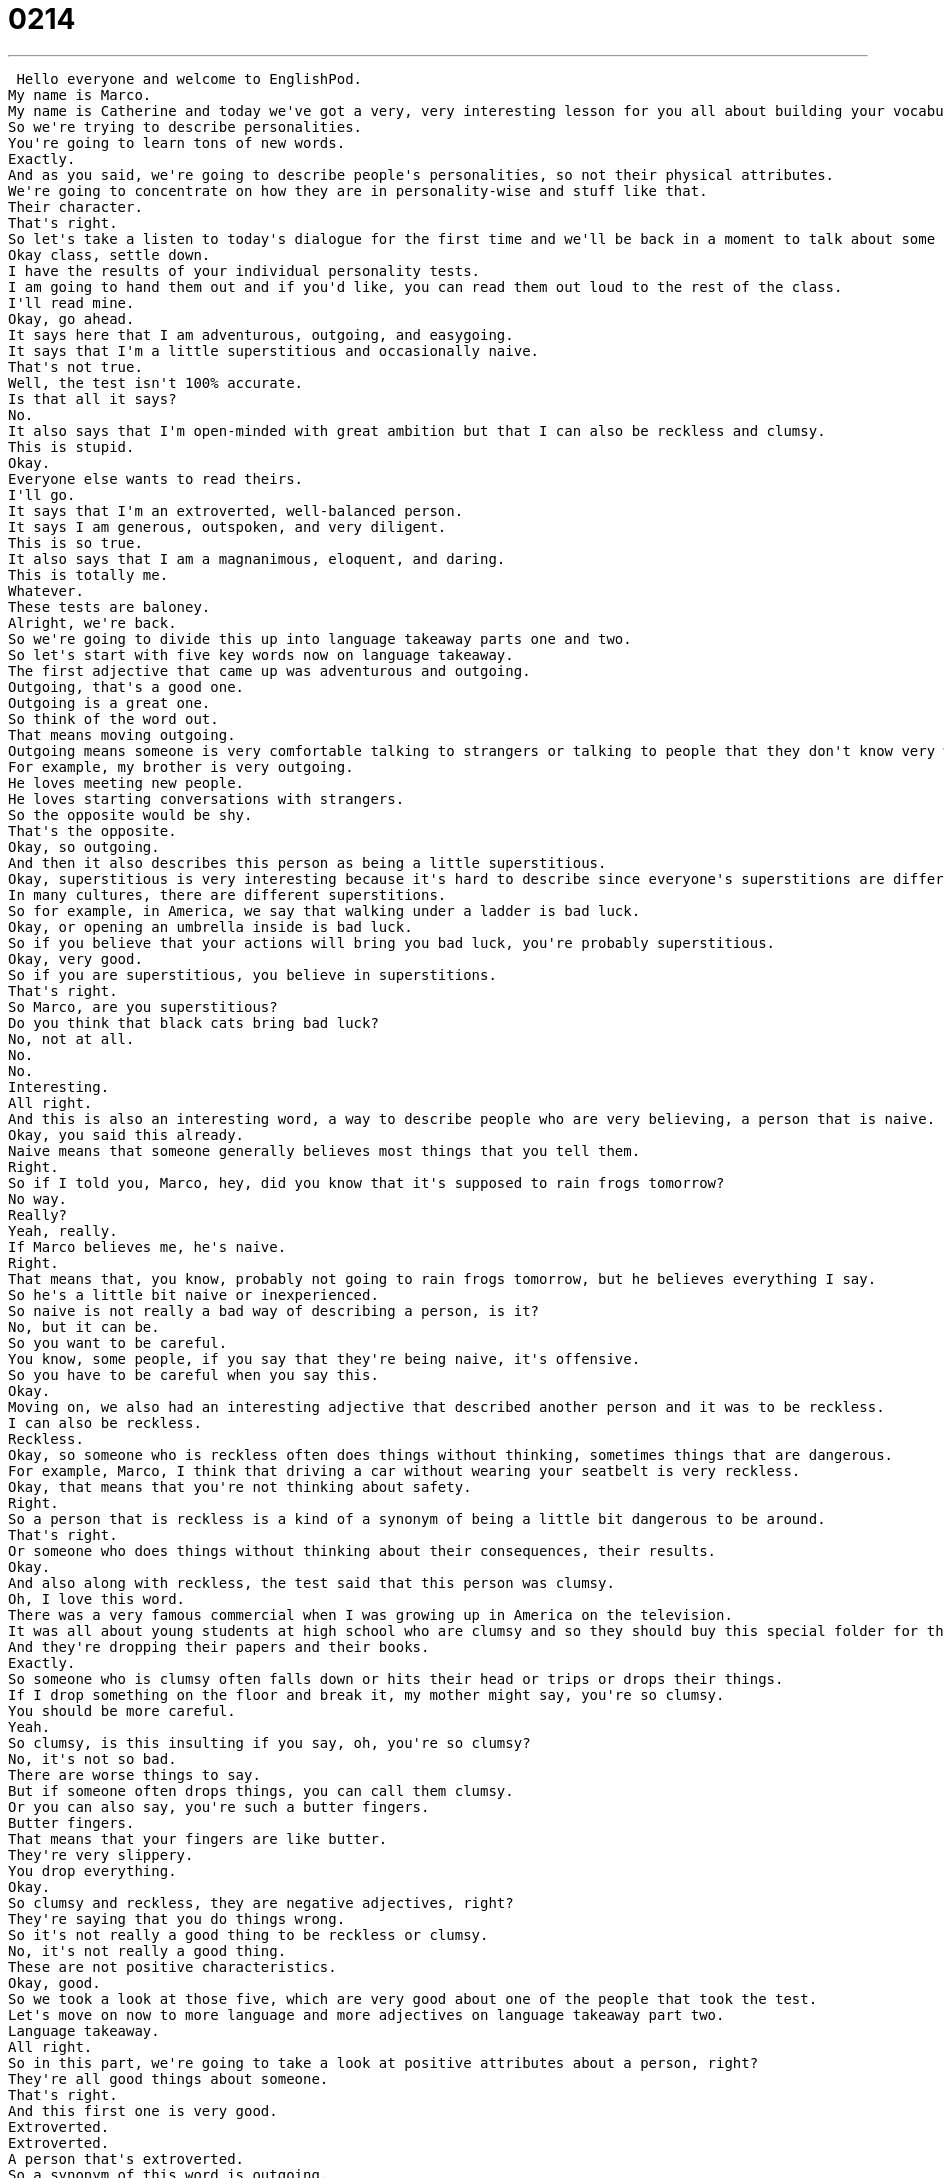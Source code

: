= 0214
:toc: left
:toclevels: 3
:sectnums:
:stylesheet: ../../../../myAdocCss.css

'''


 Hello everyone and welcome to EnglishPod.
My name is Marco.
My name is Catherine and today we've got a very, very interesting lesson for you all about building your vocabulary.
So we're trying to describe personalities.
You're going to learn tons of new words.
Exactly.
And as you said, we're going to describe people's personalities, so not their physical attributes.
We're going to concentrate on how they are in personality-wise and stuff like that.
Their character.
That's right.
So let's take a listen to today's dialogue for the first time and we'll be back in a moment to talk about some of these great words.
Okay class, settle down.
I have the results of your individual personality tests.
I am going to hand them out and if you'd like, you can read them out loud to the rest of the class.
I'll read mine.
Okay, go ahead.
It says here that I am adventurous, outgoing, and easygoing.
It says that I'm a little superstitious and occasionally naive.
That's not true.
Well, the test isn't 100% accurate.
Is that all it says?
No.
It also says that I'm open-minded with great ambition but that I can also be reckless and clumsy.
This is stupid.
Okay.
Everyone else wants to read theirs.
I'll go.
It says that I'm an extroverted, well-balanced person.
It says I am generous, outspoken, and very diligent.
This is so true.
It also says that I am a magnanimous, eloquent, and daring.
This is totally me.
Whatever.
These tests are baloney.
Alright, we're back.
So we're going to divide this up into language takeaway parts one and two.
So let's start with five key words now on language takeaway.
The first adjective that came up was adventurous and outgoing.
Outgoing, that's a good one.
Outgoing is a great one.
So think of the word out.
That means moving outgoing.
Outgoing means someone is very comfortable talking to strangers or talking to people that they don't know very well.
For example, my brother is very outgoing.
He loves meeting new people.
He loves starting conversations with strangers.
So the opposite would be shy.
That's the opposite.
Okay, so outgoing.
And then it also describes this person as being a little superstitious.
Okay, superstitious is very interesting because it's hard to describe since everyone's superstitions are different.
In many cultures, there are different superstitions.
So for example, in America, we say that walking under a ladder is bad luck.
Okay, or opening an umbrella inside is bad luck.
So if you believe that your actions will bring you bad luck, you're probably superstitious.
Okay, very good.
So if you are superstitious, you believe in superstitions.
That's right.
So Marco, are you superstitious?
Do you think that black cats bring bad luck?
No, not at all.
No.
No.
Interesting.
All right.
And this is also an interesting word, a way to describe people who are very believing, a person that is naive.
Okay, you said this already.
Naive means that someone generally believes most things that you tell them.
Right.
So if I told you, Marco, hey, did you know that it's supposed to rain frogs tomorrow?
No way.
Really?
Yeah, really.
If Marco believes me, he's naive.
Right.
That means that, you know, probably not going to rain frogs tomorrow, but he believes everything I say.
So he's a little bit naive or inexperienced.
So naive is not really a bad way of describing a person, is it?
No, but it can be.
So you want to be careful.
You know, some people, if you say that they're being naive, it's offensive.
So you have to be careful when you say this.
Okay.
Moving on, we also had an interesting adjective that described another person and it was to be reckless.
I can also be reckless.
Reckless.
Okay, so someone who is reckless often does things without thinking, sometimes things that are dangerous.
For example, Marco, I think that driving a car without wearing your seatbelt is very reckless.
Okay, that means that you're not thinking about safety.
Right.
So a person that is reckless is a kind of a synonym of being a little bit dangerous to be around.
That's right.
Or someone who does things without thinking about their consequences, their results.
Okay.
And also along with reckless, the test said that this person was clumsy.
Oh, I love this word.
There was a very famous commercial when I was growing up in America on the television.
It was all about young students at high school who are clumsy and so they should buy this special folder for their schoolwork to help them because they're so clumsy.
And they're dropping their papers and their books.
Exactly.
So someone who is clumsy often falls down or hits their head or trips or drops their things.
If I drop something on the floor and break it, my mother might say, you're so clumsy.
You should be more careful.
Yeah.
So clumsy, is this insulting if you say, oh, you're so clumsy?
No, it's not so bad.
There are worse things to say.
But if someone often drops things, you can call them clumsy.
Or you can also say, you're such a butter fingers.
Butter fingers.
That means that your fingers are like butter.
They're very slippery.
You drop everything.
Okay.
So clumsy and reckless, they are negative adjectives, right?
They're saying that you do things wrong.
So it's not really a good thing to be reckless or clumsy.
No, it's not really a good thing.
These are not positive characteristics.
Okay, good.
So we took a look at those five, which are very good about one of the people that took the test.
Let's move on now to more language and more adjectives on language takeaway part two.
Language takeaway.
All right.
So in this part, we're going to take a look at positive attributes about a person, right?
They're all good things about someone.
That's right.
And this first one is very good.
Extroverted.
Extroverted.
A person that's extroverted.
So a synonym of this word is outgoing.
Okay.
So it's pretty much the same thing.
That's right.
Because extra means going out.
Out.
So in this case, someone who is extroverted often meets new people, goes out and does social things, goes to the movies, goes out with friends, meets strangers, talks to strangers.
Again, it's like being outgoing.
Someone who's comfortable with new people.
And what about the opposite?
So we said that shy is the opposite of outgoing.
What would be the opposite for extroverted?
Extroverted's opposite is introverted.
Intro means in, not out.
So that means someone who's very shy, who is uncomfortable with new people.
Okay.
And well, apart from being extroverted, the test also said that this person is very diligent.
Ooh, diligent is a great word.
This is a word you want to hear from your teachers and your bosses.
Okay.
If someone says, Marco, you are very diligent at work.
What does that mean?
It means you're very careful.
You always do things very thoroughly.
And also quickly, right?
When you tell them to do something, they do it immediately.
That's right.
So a diligent worker always does a good job and does it in a timely manner.
Okay.
And moving on to our third adjective.
This one is kind of strange.
It kind of sounds like monogamy, but it's magnanimous.
Magnanimous.
All right.
Magnanimous.
This is a great word.
We hear this a lot in the newspaper or on TV about usually famous people.
He did something very magnanimous, or it was a magnanimous gesture.
This describes a person who does things for the benefit of other people.
Someone who is thinking about the wellbeing and the health and the lives of others.
So it would be a person that likes to share or a person that's not selfish.
Right.
So if you donate half of your salary this month to victims of an earthquake, I would say, Marco, that's so magnanimous of you.
You're so magnanimous.
Okay.
Awesome.
And apart from being magnanimous, if a person is eloquent, I guess that's also a positive attribute.
Oh, yeah.
This is another really good one.
Someone who is eloquent is a very good speaker.
Okay.
This means that when they talk, they sound very, very good.
Someone who's eloquent uses big words, but is also very good at making other people listen.
Okay.
So it's usually about speaking.
So you would say he's an eloquent speaker.
That's right.
So someone who is eloquent is fun or good or interesting to listen to.
Okay.
And our last description for personalities and the way people are is a person that's daring.
Well, this can be a good thing or a bad thing.
It depends on who you're talking about because sometimes daring people are also reckless, and this can be dangerous.
But sometimes someone who is daring can be doing good things, like a daring business person might take risks that other people don't take.
Okay.
So a person that's daring dares to take risks, right?
You are very daring.
You, Marco, are daring because recently you jumped out of an airplane, right?
You did some skydiving.
So that would be considered daring.
That's very daring.
I'm not daring like that because I would never jump out of an airplane.
Right.
Okay.
So we took a look at basically 10 key words here, a lot of adjectives, but they're a great way to describe yourself.
Maybe if you're at a job interview, sometimes a typical question is, how would you describe yourself using three adjectives?
I'm extroverted, I'm diligent, and I'm open-minded.
Yeah, that's awesome.
See?
You sound really professional when you say things like this.
Give me the job.
Yeah, exactly.
So and even if you took a look at some of the negative adjectives that we used, it's also a typical job interview question is like, what are your biggest faults?
So you can say, well, maybe I am superstitious and naive, right?
You wouldn't want to say that in a job interview.
But I mean, I don't know, maybe.
Because you have to say something, right?
You do.
But I would say sometimes I'm a bit too daring, or sometimes I take things personally.
So well, we can talk about that another time.
But I think for now, it'd be good if we listen to today's dialogue one more time and really got a good sense of how to use these words.
Okay, class, settle down.
I have the results of your individual personality tests.
I'm going to hand them out.
And if you'd like, you can read them out loud to the rest of the class.
I'll read mine.
Okay, go ahead.
It says here that I am adventurous, outgoing and easygoing.
It says that I'm a little superstitious and occasionally naive.
That's not true.
Well, the test isn't 100% accurate.
Is that all it says?
No, it also says that I'm open minded with great ambition, but that I can also be reckless and clumsy.
This is stupid.
Okay, anyone else wants to read theirs?
I'll go.
It says that I'm an extroverted, well balanced person.
It says I am generous, outspoken and very diligent.
This is so true.
It also says that I am a magnanimous, eloquent and daring.
This is totally me.
Whatever.
These tests are baloney.
All right, we're back.
So now going into descriptions, what are three adjectives that you would use to describe someone that you hate the most?
So going back to describing people, how would you describe one of the main things that really irritate you about someone?
Maybe if they are clumsy, it really bothers you that people are clumsy or reckless maybe.
Ah, I see what you're saying.
Well, I really like extroverted, hardworking people, but in English, we have a word to describe someone who is too extroverted, too hardworking.
We call this person a type A personality, type A, the letter A.
And this means someone who works very hard, who is very serious, but who's always anxious, always needs to get things done.
And so these people can be very hard to work with because they're controlling and they're never calm.
So they're not easygoing.
No, they're not easygoing.
They always want to do what they want to do.
They're usually not very good listeners.
And so this type A personality is something that I would say I'm not a big fan of at work or even when we're going out, with friends, it's hard to be around someone who always has to control you.
This is very interesting.
And I'm sure our listeners have a lot of different ways to describe things that irritate them, maybe about people or maybe attributes that they really admire about someone.
That's right.
And I want to give everybody a little bit of homework today.
Go home.
Or if you're at home, look up a word in the dictionary that describes yourself, an adjective to describe yourself.
I think this is a really good homework assignment because you'll be improving your vocabulary and then put it on our website, EnglishPod.com.
Let us know more about you.
Okay.
We'll see everyone there.
Bye everyone.
Bye. +
